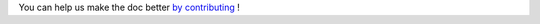 You can help us make the doc better `by contributing <https://github.com/PyCQA/pylint/issues/5953>`_ !